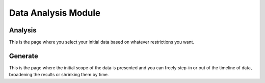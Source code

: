 Data Analysis Module
====================

Analysis
--------

This is the page where you select your initial data based on whatever restrictions you want.

Generate
--------

This is the page where the initial scope of the data is presented and you can freely step-in or out of the timeline of data,
broadening the results or shrinking them by time.

